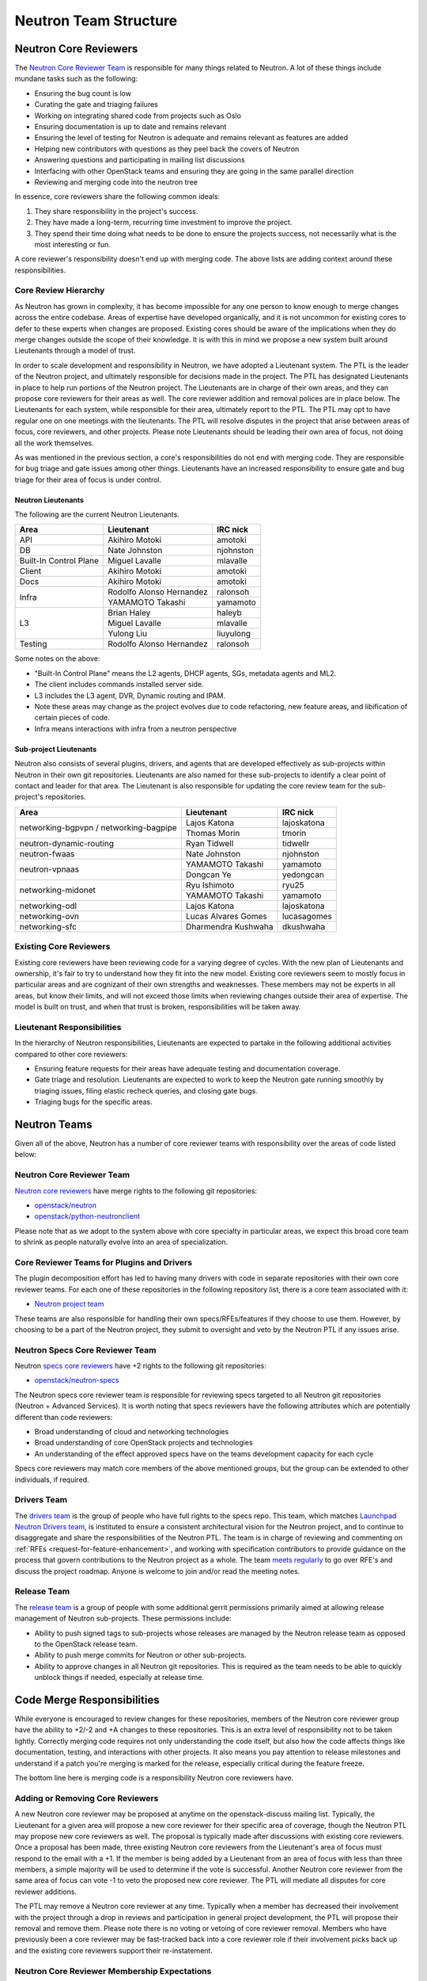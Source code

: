 ======================
Neutron Team Structure
======================

Neutron Core Reviewers
======================

The `Neutron Core Reviewer Team <https://review.opendev.org/#/admin/groups/38,members>`_
is responsible for many things related to Neutron. A lot of these things include mundane
tasks such as the following:

* Ensuring the bug count is low
* Curating the gate and triaging failures
* Working on integrating shared code from projects such as Oslo
* Ensuring documentation is up to date and remains relevant
* Ensuring the level of testing for Neutron is adequate and remains relevant
  as features are added
* Helping new contributors with questions as they peel back the covers of
  Neutron
* Answering questions and participating in mailing list discussions
* Interfacing with other OpenStack teams and ensuring they are going in the
  same parallel direction
* Reviewing and merging code into the neutron tree

In essence, core reviewers share the following common ideals:

1. They share responsibility in the project's success.
2. They have made a long-term, recurring time investment to improve the
   project.
3. They spend their time doing what needs to be done to ensure the projects
   success, not necessarily what is the most interesting or fun.

A core reviewer's responsibility doesn't end up with merging code. The above
lists are adding context around these responsibilities.

.. _core-review-hierarchy:

Core Review Hierarchy
---------------------

As Neutron has grown in complexity, it has become impossible for any one
person to know enough to merge changes across the entire codebase. Areas of
expertise have developed organically, and it is not uncommon for existing
cores to defer to these experts when changes are proposed. Existing cores
should be aware of the implications when they do merge changes outside the
scope of their knowledge. It is with this in mind we propose a new system
built around Lieutenants through a model of trust.

In order to scale development and responsibility in Neutron, we have adopted
a Lieutenant system. The PTL is the leader of the Neutron project, and
ultimately responsible for decisions made in the project. The PTL has
designated Lieutenants in place to help run portions of the Neutron project.
The Lieutenants are in charge of their own areas, and they can propose core
reviewers for their areas as well. The core reviewer addition and removal
polices are in place below. The Lieutenants for each system, while responsible
for their area, ultimately report to the PTL. The PTL may opt to have regular
one on one meetings with the lieutenants. The PTL will resolve disputes in
the project that arise between areas of focus, core reviewers, and other
projects. Please note Lieutenants should be leading their own area of focus,
not doing all the work themselves.

As was mentioned in the previous section, a core's responsibilities do not
end with merging code. They are responsible for bug triage and gate issues
among other things. Lieutenants have an increased responsibility to ensure
gate and bug triage for their area of focus is under control.

Neutron Lieutenants
~~~~~~~~~~~~~~~~~~~

The following are the current Neutron Lieutenants.

+------------------------+---------------------------+----------------------+
| Area                   | Lieutenant                | IRC nick             |
+========================+===========================+======================+
| API                    | Akihiro Motoki            | amotoki              |
+------------------------+---------------------------+----------------------+
| DB                     | Nate Johnston             | njohnston            |
+------------------------+---------------------------+----------------------+
| Built-In Control Plane | Miguel Lavalle            | mlavalle             |
+------------------------+---------------------------+----------------------+
| Client                 | Akihiro Motoki            | amotoki              |
+------------------------+---------------------------+----------------------+
| Docs                   | Akihiro Motoki            | amotoki              |
+------------------------+---------------------------+----------------------+
| Infra                  | Rodolfo Alonso Hernandez  | ralonsoh             |
|                        +---------------------------+----------------------+
|                        | YAMAMOTO Takashi          | yamamoto             |
+------------------------+---------------------------+----------------------+
| L3                     | Brian Haley               | haleyb               |
|                        +---------------------------+----------------------+
|                        | Miguel Lavalle            | mlavalle             |
|                        +---------------------------+----------------------+
|                        | Yulong Liu                | liuyulong            |
+------------------------+---------------------------+----------------------+
| Testing                | Rodolfo Alonso Hernandez  | ralonsoh             |
+------------------------+---------------------------+----------------------+

Some notes on the above:

* "Built-In Control Plane" means the L2 agents, DHCP agents, SGs, metadata
  agents and ML2.
* The client includes commands installed server side.
* L3 includes the L3 agent, DVR, Dynamic routing and IPAM.
* Note these areas may change as the project evolves due to code refactoring,
  new feature areas, and libification of certain pieces of code.
* Infra means interactions with infra from a neutron perspective

Sub-project Lieutenants
~~~~~~~~~~~~~~~~~~~~~~~

Neutron also consists of several plugins, drivers, and agents that are developed
effectively as sub-projects within Neutron in their own git repositories.
Lieutenants are also named for these sub-projects to identify a clear point of
contact and leader for that area.  The Lieutenant is also responsible for
updating the core review team for the sub-project's repositories.

+-------------------------+-----------------------------+-------------------+
| Area                    | Lieutenant                  | IRC nick          |
+=========================+=============================+===================+
| networking-bgpvpn /     | Lajos Katona                | lajoskatona       |
| networking-bagpipe      +-----------------------------+-------------------+
|                         | Thomas Morin                | tmorin            |
+-------------------------+-----------------------------+-------------------+
| neutron-dynamic-routing | Ryan Tidwell                | tidwellr          |
+-------------------------+-----------------------------+-------------------+
| neutron-fwaas           | Nate Johnston               | njohnston         |
+-------------------------+-----------------------------+-------------------+
| neutron-vpnaas          | YAMAMOTO Takashi            | yamamoto          |
|                         +-----------------------------+-------------------+
|                         | Dongcan Ye                  | yedongcan         |
+-------------------------+-----------------------------+-------------------+
| networking-midonet      | Ryu Ishimoto                | ryu25             |
|                         +-----------------------------+-------------------+
|                         | YAMAMOTO Takashi            | yamamoto          |
+-------------------------+-----------------------------+-------------------+
| networking-odl          | Lajos Katona                | lajoskatona       |
+-------------------------+-----------------------------+-------------------+
| networking-ovn          | Lucas Alvares Gomes         | lucasagomes       |
+-------------------------+-----------------------------+-------------------+
| networking-sfc          | Dharmendra Kushwaha         | dkushwaha         |
+-------------------------+-----------------------------+-------------------+

Existing Core Reviewers
-----------------------

Existing core reviewers have been reviewing code for a varying degree of
cycles. With the new plan of Lieutenants and ownership, it's fair to try to
understand how they fit into the new model. Existing core reviewers seem
to mostly focus in particular areas and are cognizant of their own strengths
and weaknesses. These members may not be experts in all areas, but know their
limits, and will not exceed those limits when reviewing changes outside their
area of expertise. The model is built on trust, and when that trust is broken,
responsibilities will be taken away.

Lieutenant Responsibilities
---------------------------

In the hierarchy of Neutron responsibilities, Lieutenants are expected to
partake in the following additional activities compared to other core
reviewers:

* Ensuring feature requests for their areas have adequate testing and
  documentation coverage.
* Gate triage and resolution. Lieutenants are expected to work to keep the
  Neutron gate running smoothly by triaging issues, filing elastic recheck
  queries, and closing gate bugs.
* Triaging bugs for the specific areas.

Neutron Teams
=============

Given all of the above, Neutron has a number of core reviewer teams with
responsibility over the areas of code listed below:

Neutron Core Reviewer Team
--------------------------
`Neutron core reviewers <https://review.opendev.org/#/admin/groups/38,members>`_ have
merge rights to the following git repositories:

* `openstack/neutron <https://opendev.org/openstack/neutron/>`_
* `openstack/python-neutronclient <https://opendev.org/openstack/python-neutronclient/>`_

Please note that as we adopt to the system above with core specialty in
particular areas, we expect this broad core team to shrink as people naturally
evolve into an area of specialization.

Core Reviewer Teams for Plugins and Drivers
-------------------------------------------
The plugin decomposition effort has led to having many drivers with code in
separate repositories with their own core reviewer teams. For each one of
these repositories in the following repository list, there is a core team
associated with it:

* `Neutron project team <https://governance.openstack.org/tc/reference/projects/neutron.html>`_

These teams are also responsible for handling their own specs/RFEs/features if
they choose to use them.  However, by choosing to be a part of the Neutron
project, they submit to oversight and veto by the Neutron PTL if any issues
arise.

.. _specs-core-reviewer-team:

Neutron Specs Core Reviewer Team
--------------------------------
Neutron `specs core reviewers <https://review.opendev.org/#/admin/groups/314,members>`_
have +2 rights to the following git repositories:

* `openstack/neutron-specs <https://opendev.org/openstack/neutron-specs/>`_

The Neutron specs core reviewer team is responsible for reviewing specs targeted to
all Neutron git repositories (Neutron + Advanced Services). It is worth noting that
specs reviewers have the following attributes which are potentially different than
code reviewers:

* Broad understanding of cloud and networking technologies
* Broad understanding of core OpenStack projects and technologies
* An understanding of the effect approved specs have on the teams development
  capacity for each cycle

Specs core reviewers may match core members of the above mentioned groups, but
the group can be extended to other individuals, if required.

Drivers Team
------------

The `drivers team <https://review.opendev.org/#/admin/groups/464,members>`_ is
the group of people who have full rights to the specs repo. This team, which matches
`Launchpad Neutron Drivers team <https://launchpad.net/~neutron-drivers>`_, is
instituted to ensure a consistent architectural vision for the Neutron project, and
to continue to disaggregate and share the responsibilities of the Neutron PTL.
The team is in charge of reviewing and commenting on
:ref:`RFEs <request-for-feature-enhancement>`,
and working with specification contributors to provide guidance on the process
that govern contributions to the Neutron project as a whole. The team
`meets regularly <https://wiki.openstack.org/wiki/Meetings/NeutronDrivers>`_
to go over RFE's and discuss the project roadmap. Anyone is welcome to join
and/or read the meeting notes.

Release Team
------------

The `release team <https://review.opendev.org/#/admin/groups/150,members>`_ is
a group of people with some additional gerrit permissions primarily aimed at
allowing release management of Neutron sub-projects.  These permissions include:

* Ability to push signed tags to sub-projects whose releases are managed by the
  Neutron release team as opposed to the OpenStack release team.
* Ability to push merge commits for Neutron or other sub-projects.
* Ability to approve changes in all Neutron git repositories.  This is required
  as the team needs to be able to quickly unblock things if needed, especially
  at release time.

Code Merge Responsibilities
===========================

While everyone is encouraged to review changes for these repositories, members
of the Neutron core reviewer group have the ability to +2/-2 and +A changes to
these repositories. This is an extra level of responsibility not to be taken
lightly. Correctly merging code requires not only understanding the code
itself, but also how the code affects things like documentation, testing, and
interactions with other projects. It also means you pay attention to release
milestones and understand if a patch you're merging is marked for the release,
especially critical during the feature freeze.

The bottom line here is merging code is a responsibility Neutron core reviewers
have.

Adding or Removing Core Reviewers
---------------------------------

A new Neutron core reviewer may be proposed at anytime on the openstack-discuss
mailing list. Typically, the Lieutenant for a given area will propose a new
core reviewer for their specific area of coverage, though the Neutron PTL may
propose new core reviewers as well. The proposal is typically made after
discussions with existing core reviewers. Once a proposal has been made,
three existing Neutron core reviewers from the Lieutenant's area of focus must
respond to the email with a +1. If the member is being added by a Lieutenant
from an area of focus with less than three members, a simple majority will be
used to determine if the vote is successful. Another Neutron core reviewer
from the same area of focus can vote -1 to veto the proposed new core
reviewer. The PTL will mediate all disputes for core reviewer additions.

The PTL may remove a Neutron core reviewer at any time. Typically when a
member has decreased their involvement with the project through a drop in
reviews and participation in general project development, the PTL will propose
their removal and remove them. Please note there is no voting or vetoing of
core reviewer removal. Members who have previously been a core reviewer may be
fast-tracked back into a core reviewer role if their involvement picks back up
and the existing core reviewers support their re-instatement.

Neutron Core Reviewer Membership Expectations
---------------------------------------------

Neutron core reviewers have the following expectations:

* Reasonable attendance at the weekly Neutron IRC meetings.
* Participation in Neutron discussions on the mailing list, as well as
   in-channel in #openstack-neutron.
* Participation in Neutron related design summit sessions at the OpenStack
  Summits.

Please note in-person attendance at design summits, mid-cycles, and other code
sprints is not a requirement to be a Neutron core reviewer. The Neutron team
will do its best to facilitate virtual attendance at all events. Travel is not
to be taken lightly, and we realize the costs involved for those who partake
in attending these events.

In addition to the above, code reviews are the most important requirement of
Neutron core reviewers. Neutron follows the documented OpenStack `code review
guidelines <https://wiki.openstack.org/wiki/ReviewChecklist>`_. We encourage
all people to review Neutron patches, but core reviewers are required to
maintain a level of review numbers relatively close to other core reviewers.
There are no hard statistics around code review numbers, but in general we
use 30, 60, 90 and 180 day stats when examining review stats.

* `30 day review stats <http://stackalytics.com/report/contribution/neutron-group/30>`_
* `60 day review stats <http://stackalytics.com/report/contribution/neutron-group/60>`_
* `90 day review stats <http://stackalytics.com/report/contribution/neutron-group/90>`_
* `180 day review stats <http://stackalytics.com/report/contribution/neutron-group/180>`_

There are soft-touch items around being a Neutron core reviewer as well.
Gaining trust with the existing Neutron core reviewers is important. Being
able to work together with the existing Neutron core reviewer team is
critical as well. Being a Neutron core reviewer means spending a significant
amount of time with the existing Neutron core reviewers team on IRC, the
mailing list, at Summits, and in reviews. Ensuring you participate and engage
here is critical to becoming and remaining a core reviewer.
